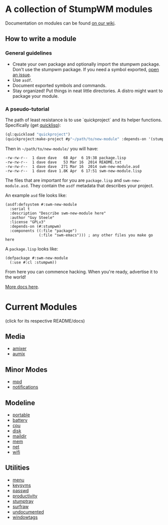 * A collection of StumpWM modules
Documentation on modules can be found [[https://github.com/stumpwm/stumpwm/wiki/Modules][on our wiki]].  
** How to write a module
*** General guidelines
- Create your own package and optionally import the stumpwm
  package. Don't use the stumpwm package. If you need a symbol
  exported, [[https://github.com/stumpwm/stumpwm/issues][open an issue]].
- Use =asdf=.
- Document exported symbols and commands.
- Stay organized!  Put things in neat little directories.  A distro
  might want to package your module.

*** A pseudo-tutorial
The path of least resistance is to use `quickproject` and its helper
functions.  Specifically (get [[http://www.quicklisp.org/beta/][quicklisp]]):
#+BEGIN_SRC lisp
  (ql:quickload "quickproject")
  (quickproject:make-project #p"~/path/to/new-module" :depends-on '(stumpwm) :name "swm-new-module")
#+END_SRC
Then in =~/path/to/new-module/= you will have:
#+BEGIN_EXAMPLE
  -rw-rw-r--  1 dave dave   68 Apr  6 19:38 package.lisp
  -rw-rw-r--  1 dave dave   53 Mar 16  2014 README.txt
  -rw-rw-r--  1 dave dave  271 Mar 16  2014 swm-new-module.asd
  -rw-rw-r--  1 dave dave 1.8K Apr  6 17:51 swm-new-module.lisp
#+END_EXAMPLE
The files that are important for you are =package.lisp= and
=swm-new-module.asd=.  They contain the =asdf= metadata that describes
your project.

An example =asd= file looks like:
#+BEGIN_EXAMPLE
(asdf:defsystem #:swm-new-module
  :serial t
  :description "Describe swm-new-module here"
  :author "Guy Steele"
  :license "GPLv3"
  :depends-on (#:stumpwm)
  :components ((:file "package")
               (:file "swm-emacs"))) ; any other files you make go here
#+END_EXAMPLE
A =package.lisp= looks like:
#+BEGIN_EXAMPLE
(defpackage #:swm-new-module
  (:use #:cl :stumpwm))
#+END_EXAMPLE

From here you can commence hacking.  When you're ready, advertise it
to the world!

[[http://www.xach.com/lisp/quickproject/][More docs here]].
* Current Modules 
(click for its respective README/docs)
** Media 
- [[./media/amixer/README.org][amixer]]
- [[./media/aumix/README.org][aumix]]
** Minor Modes
- [[./minor-mode/mpd/README.org][mpd]]
- [[./minor-mode/notifications/README.org][notifications]]
** Modeline
- [[./modeline/battery-portable/README.org][portable]]
- [[./modeline/battery/README.org][battery]]
- [[./modeline/cpu/README.org][cpu]]
- [[./modeline/disk/README.org][disk]]
- [[./modeline/maildir/README.org][maildir]]
- [[./modeline/mem/README.org][mem]]
- [[./modeline/net/README.org][net]]
- [[./modeline/wifi/README.org][wifi]]
** Utilities 
- [[./util/app-menu/README.org][menu]]
- [[./util/logitech-g15-keysyms/README.org][keysyms]]
- [[./util/passwd/README.org][passwd]]
- [[./util/productivity/README.org][productivity]]
- [[./util/stumptray/README.org][stumptray]]
- [[./util/surfraw/README.org][surfraw]]
- [[./util/undocumented/README.org][undocumented]]
- [[./util/windowtags/README.org][windowtags]]
